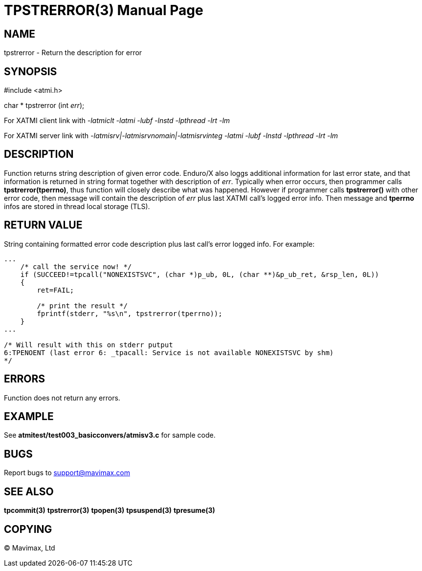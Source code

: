 TPSTRERROR(3)
=============
:doctype: manpage


NAME
----
tpstrerror - Return the description for error


SYNOPSIS
--------
#include <atmi.h>

char * tpstrerror (int 'err');

For XATMI client link with '-latmiclt -latmi -lubf -lnstd -lpthread -lrt -lm'

For XATMI server link with '-latmisrv|-latmisrvnomain|-latmisrvinteg -latmi -lubf -lnstd -lpthread -lrt -lm'

DESCRIPTION
-----------
Function returns string description of given error code. Enduro/X also loggs additional information for last error state, and that information is returned in string format together with description of 'err'. Typically when error occurs, then programmer calls *tpstrerror(tperrno)*, thus function will closely describe what was happened. However if programmer calls *tpstrerror()* with other error code, then message will contain the description of 'err' plus last XATMI call's logged error info. Then message and *tperrno* infos are stored in thread local storage (TLS).

RETURN VALUE
------------
String containing formatted error code description plus last call's error logged info. For example:

---------------------------------------------------------------------

...
    /* call the service now! */
    if (SUCCEED!=tpcall("NONEXISTSVC", (char *)p_ub, 0L, (char **)&p_ub_ret, &rsp_len, 0L))
    {
        ret=FAIL;

        /* print the result */
        fprintf(stderr, "%s\n", tpstrerror(tperrno));
    }
...

/* Will result with this on stderr putput
6:TPENOENT (last error 6: _tpacall: Service is not available NONEXISTSVC by shm)
*/

---------------------------------------------------------------------


ERRORS
------
Function does not return any errors.


EXAMPLE
-------
See *atmitest/test003_basicconvers/atmisv3.c* for sample code.

BUGS
----
Report bugs to support@mavimax.com

SEE ALSO
--------
*tpcommit(3)* *tpstrerror(3)* *tpopen(3)* *tpsuspend(3)* *tpresume(3)*

COPYING
-------
(C) Mavimax, Ltd

